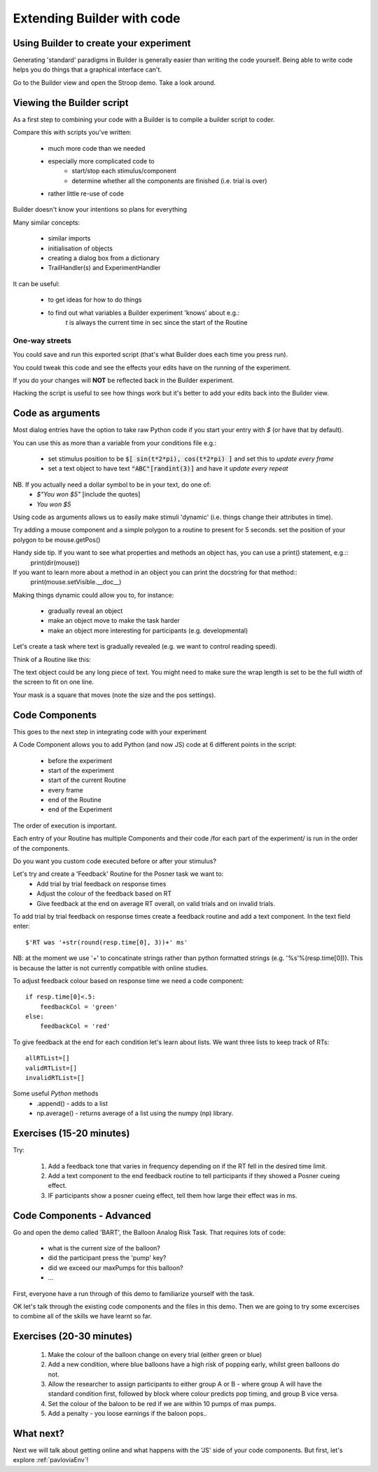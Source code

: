 
.. PEP 2014 slides file, created by
   hieroglyph-quickstart on Tue Mar  4 20:42:06 2014.

.. _builderAndCode:

Extending Builder with code
===============================

Using Builder to create your experiment
------------------------------------------

Generating 'standard' paradigms in Builder is generally easier than writing the code yourself. Being able to write code helps you do things that a graphical interface can't.

Go to the Builder view and open the Stroop demo. Take a look around.

.. _scriptOutput:

Viewing the Builder script
-----------------------------

As a first step to combining your code with a Builder is to compile a builder script to coder.

Compare this with scripts you've written:

    - much more code than we needed
    - especially more complicated code to
        - start/stop each stimulus/component
        - determine whether all the components are finished (i.e. trial is over)
    - rather little re-use of code

Builder doesn't know your intentions so plans for everything

.. nextslide::

Many similar concepts:

    - similar imports
    - initialisation of objects
    - creating a dialog box from a dictionary
    - TrailHandler(s) and ExperimentHandler

It can be useful:

    - to get ideas for how to do things
    - to find out what variables a Builder experiment 'knows' about e.g.:
        `t` is always the current time in sec since the start of the Routine

One-way streets
~~~~~~~~~~~~~~~~~~~~~~~

You could save and run this exported script (that's what Builder does each time you press run).

You could tweak this code and see the effects your edits have on the running of the experiment.

If you do your changes will **NOT** be reflected back in the Builder experiment.

Hacking the script is useful to see how things work but it's better to add your edits back into the Builder view.

.. _codeComponents:

Code as arguments
---------------------

Most dialog entries have the option to take raw Python code if you start your entry with `$` (or have that by default).

You can use this as more than a variable from your conditions file e.g.:

    - set stimulus position to be :code:`$[ sin(t*2*pi), cos(t*2*pi) ]` and set this to `update every frame`
    - set a text object to have text :code:`"ABC"[randint(3)]` and have it `update every repeat`

NB. If you actually need a dollar symbol to be in your text, do one of:
    - `$"You won $5"`  [include the quotes]
    - `You won \$5`

.. nextslide::

Using code as arguments allows us to easily make stimuli 'dynamic' (i.e. things change their attributes in time). 

Try adding a mouse component and a simple polygon to a routine to present for 5 seconds. set the position of your polygon to be mouse.getPos()

.. nextslide::

Handy side tip. If you want to see what properties and methods an object has, you can  use a print() statement, e.g.::
    print(dir(mouse))

If you want to learn more about a method in an object you can print the docstring for that method::
    print(mouse.setVisible.__doc__)

.. nextslide::

Making things dynamic could allow you to, for instance:

  - gradually reveal an object
  - make an object move to make the task harder
  - make an object more interesting for participants (e.g. developmental)

.. nextslide::

Let's create a task where text is gradually revealed (e.g. we want to control reading speed).

Think of a Routine like this:

.. image:: /_images/routineTextReveal2020.png

The text object could be any long piece of text. You might need to make sure the wrap length is set to be the full width of the screen to fit on one line.

.. nextSlide::

.. image:: /_images/revealMaskProperties.png
    :align: right

Your mask is a square that moves (note the size and the pos settings). 

Code Components
---------------------

This goes to the next step in integrating code with your experiment

A Code Component allows you to add Python (and now JS) code at 6 different points in the script:

    - before the experiment
    - start of the experiment
    - start of the current Routine
    - every frame
    - end of the Routine
    - end of the Experiment

.. nextslide::

.. image:: /_images/codeComponent2020.png

.. nextslide::

The order of execution is important.

Each entry of your Routine has multiple Components and their code /for each part of the experiment/  is run in the order of the components.

Do you want you custom code executed before or after your stimulus?

.. nextslide::

Let's try and create a 'Feedback' Routine for the Posner task we want to:
    - Add trial by trial feedback on response times 
    - Adjust the colour of the feedback based on RT
    - Give feedback at the end on average RT overall, on valid trials and on invalid trials.

.. nextslide::

To add trial by trial feedback on response times create a feedback routine and add a text component. In the text field enter::
    
    $'RT was '+str(round(resp.time[0], 3))+' ms'

NB: at the moment we use '+' to concatinate strings rather than python formatted strings (e.g. '%s'%(resp.time[0])). This is because the latter is not currently compatible with online studies. 

.. nextslide::

To adjust feedback colour based on response time we need a code component::

    if resp.time[0]<.5:
        feedbackCol = 'green'
    else:
        feedbackCol = 'red'

.. nextslide::

To give feedback at the end for each condition let's learn about lists. We want three lists to keep track of RTs::

    allRTList=[]
    validRTList=[]
    invalidRTList=[]

.. nextslide::

Some useful *Python* methods
    - .append() - adds to a list
    - np.average() - returns average of a list using the numpy (np) library. 

Exercises (15-20 minutes)
---------------------

Try: 

    1. Add a feedback tone that varies in frequency depending on if the RT fell in the desired time limit. 
    2. Add a text component to the end feedback routine to tell participants if they showed a Posner cueing effect.
    3. IF participants show a posner cueing effect, tell them how large their effect was in ms. 

Code Components - Advanced
---------------------

Go and open the demo called 'BART', the Balloon Analog Risk Task. That requires lots of code:

    - what is the current size of the balloon?
    - did the participant press the 'pump' key?
    - did we exceed our maxPumps for this balloon?
    - ...

First, everyone have a run through of this demo to familiarize yourself with the task. 

.. nextslide::

OK let's talk through the existing code components and the files in this demo. Then we are going to try some excercises to combine all of the skills we have learnt so far.

Exercises (20-30 minutes)
---------------------

    1. Make the colour of the balloon change on every trial (either green or blue)
    2. Add a new condition, where blue balloons have a high risk of popping early, whilst green balloons do not. 
    3. Allow the researcher to assign participants to either group A or B - where group A will have the standard condition first, followed by block where colour predicts pop timing, and group B vice versa.
    4. Set the colour of the baloon to be red if we are within 10 pumps of max pumps. 
    5. Add a penalty - you loose earnings if the baloon pops..

What next?
---------------------

Next we will talk about getting online and what happens with the 'JS' side of your code components. But first, let's explore :ref:`pavloviaEnv`! 